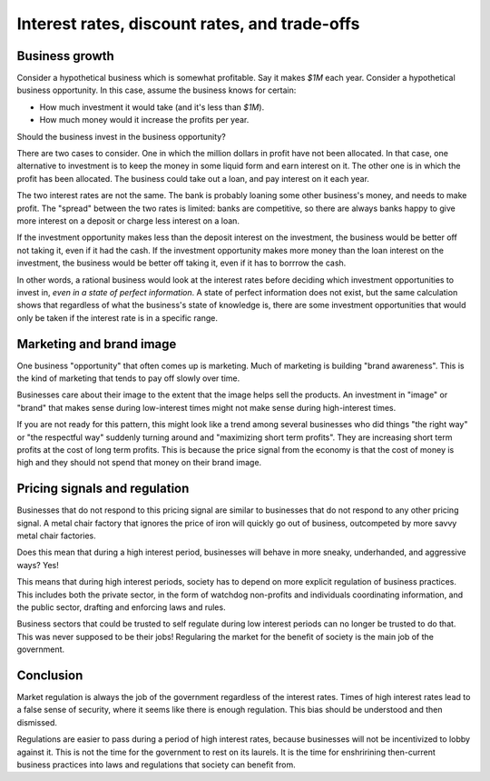 Interest rates, discount rates, and trade-offs
==============================================

Business growth
---------------

Consider a hypothetical business which is somewhat profitable.
Say it makes
`$1M`
each year.
Consider a hypothetical business opportunity.
In this case,
assume the business knows for certain:

* How much investment it would take (and it's less than `$1M`).
* How much money would it increase the profits per year.

Should the business invest in the business opportunity?

There are two cases to consider.
One in which the million dollars in profit have not been allocated.
In that case,
one alternative to investment is to keep the money in some liquid form
and earn interest on it.
The other one is in which the profit has been allocated.
The business could take out a loan,
and pay interest on it each year.

The two interest rates are not the same.
The bank is probably loaning some other business's money,
and needs to make profit.
The
"spread"
between the two rates is limited:
banks are competitive,
so there are always banks happy to give more interest on a deposit
or
charge less interest on a loan.

If the investment opportunity makes less than the deposit
interest on the investment,
the business would be better off not taking it,
even if it had the cash.
If the investment opportunity makes more money than the
loan interest on the investment,
the business would be better off taking it,
even if it has to borrrow the cash.

In other words,
a rational business would look at the interest rates
before deciding which investment opportunities to invest in,
*even in a state of perfect information*.
A state of perfect information does not exist,
but the same calculation shows that regardless of what the
business's state of knowledge is,
there are some investment opportunities that would only be taken
if the interest rate is in a specific range.

Marketing and brand image
-------------------------

One business
"opportunity"
that often comes up is marketing.
Much of marketing is building
"brand awareness".
This is the kind of marketing that tends to pay off slowly
over time.

Businesses care about their image to the extent
that the image helps sell the products.
An investment in
"image"
or
"brand"
that makes sense
during low-interest times
might not make sense
during high-interest times.

If you are not ready for this pattern,
this might look like a trend among several businesses
who did things
"the right way"
or
"the respectful way"
suddenly turning around and
"maximizing short term profits".
They are increasing short term profits at the cost of
long term profits.
This is because the price signal from the economy is that
the cost of money is high
and they should not spend that money on their brand image.

Pricing signals and regulation
------------------------------

Businesses that do not respond to this pricing signal
are similar to businesses that do not respond to any other
pricing signal.
A metal chair factory that ignores the price of iron
will quickly go out of business,
outcompeted by more savvy metal chair factories.

Does this mean that during a high interest period,
businesses will behave in more sneaky,
underhanded,
and aggressive ways?
Yes!

This means that during high interest periods,
society has to depend on more explicit regulation
of business practices.
This includes both the private sector,
in the form of watchdog non-profits
and
individuals coordinating information,
and the public sector,
drafting and enforcing laws and rules.

Business sectors that could be trusted to self regulate
during low interest periods
can no longer be trusted to do that.
This was never supposed to be their jobs!
Regularing the market for the benefit of society
is the main job of the government.

Conclusion
----------

Market regulation is always the job of the government
regardless of the interest rates.
Times of high interest rates lead to a false sense of security,
where it seems like there is enough regulation.
This bias should be understood and then dismissed.

Regulations are easier to pass during a period of high interest rates,
because businesses will not be incentivized to lobby against it.
This is not the time for the government to rest on its laurels.
It is the time for enshririning then-current business practices
into laws and regulations
that society can benefit from.



